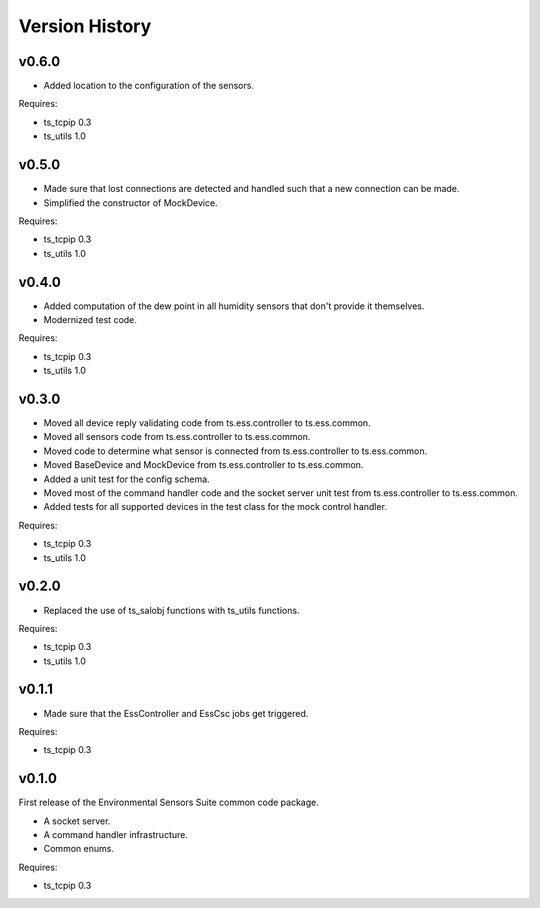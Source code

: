 .. py:currentmodule:: lsst.ts.ess.common

.. _lsst.ts.ess.common.version_history:

###############
Version History
###############

v0.6.0
======

* Added location to the configuration of the sensors.

Requires:

* ts_tcpip 0.3
* ts_utils 1.0


v0.5.0
======

* Made sure that lost connections are detected and handled such that a new connection can be made.
* Simplified the constructor of MockDevice.

Requires:

* ts_tcpip 0.3
* ts_utils 1.0


v0.4.0
======

* Added computation of the dew point in all humidity sensors that don't provide it themselves.
* Modernized test code.

Requires:

* ts_tcpip 0.3
* ts_utils 1.0


v0.3.0
======

* Moved all device reply validating code from ts.ess.controller to ts.ess.common.
* Moved all sensors code from ts.ess.controller to ts.ess.common.
* Moved code to determine what sensor is connected from ts.ess.controller to ts.ess.common.
* Moved BaseDevice and MockDevice from ts.ess.controller to ts.ess.common.
* Added a unit test for the config schema.
* Moved most of the command handler code and the socket server unit test from ts.ess.controller to ts.ess.common.
* Added tests for all supported devices in the test class for the mock control handler.

Requires:

* ts_tcpip 0.3
* ts_utils 1.0

v0.2.0
======

* Replaced the use of ts_salobj functions with ts_utils functions.

Requires:

* ts_tcpip 0.3
* ts_utils 1.0

v0.1.1
======

* Made sure that the EssController and EssCsc jobs get triggered.

Requires:

* ts_tcpip 0.3

v0.1.0
======

First release of the Environmental Sensors Suite common code package.

* A socket server.
* A command handler infrastructure.
* Common enums.

Requires:

* ts_tcpip 0.3
